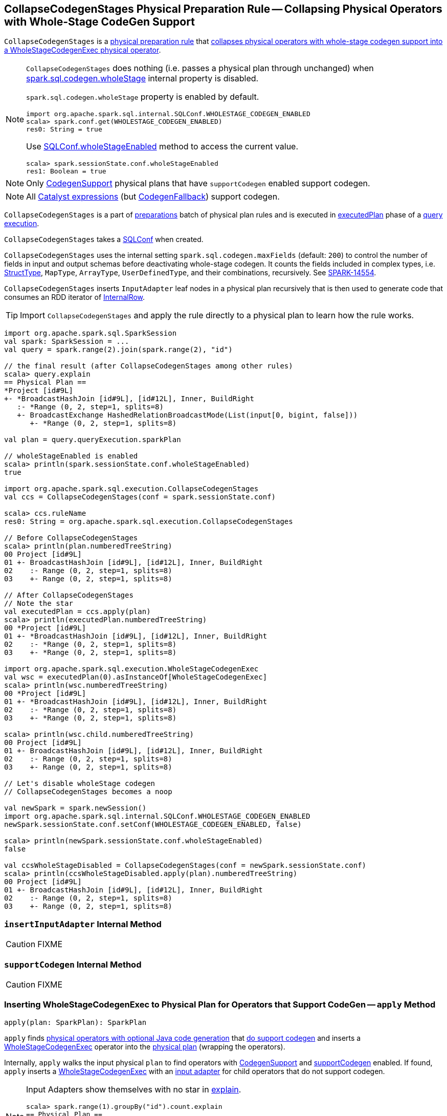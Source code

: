 == [[CollapseCodegenStages]] CollapseCodegenStages Physical Preparation Rule -- Collapsing Physical Operators with Whole-Stage CodeGen Support

`CollapseCodegenStages` is a link:spark-sql-QueryExecution-SparkPlan-Preparations.adoc[physical preparation rule] that <<apply, collapses physical operators with whole-stage codegen support into a WholeStageCodegenExec physical operator>>.

[NOTE]
====
`CollapseCodegenStages` does nothing (i.e. passes a physical plan through unchanged) when link:spark-sql-SQLConf.adoc#spark.sql.codegen.wholeStage[spark.sql.codegen.wholeStage] internal property is disabled.

`spark.sql.codegen.wholeStage` property is enabled by default.

[source, scala]
----
import org.apache.spark.sql.internal.SQLConf.WHOLESTAGE_CODEGEN_ENABLED
scala> spark.conf.get(WHOLESTAGE_CODEGEN_ENABLED)
res0: String = true
----

Use link:spark-sql-SQLConf.adoc#wholeStageEnabled[SQLConf.wholeStageEnabled] method to access the current value.

[source, scala]
----
scala> spark.sessionState.conf.wholeStageEnabled
res1: Boolean = true
----
====

NOTE: Only link:spark-sql-CodegenSupport.adoc[CodegenSupport] physical plans that have `supportCodegen` enabled support codegen.

NOTE: All link:spark-sql-Expression.adoc[Catalyst expressions] (but link:spark-sql-Expression.adoc#CodegenFallback[CodegenFallback]) support codegen.

`CollapseCodegenStages` is a part of link:spark-sql-QueryExecution.adoc#preparations[preparations] batch of physical plan rules and is executed in link:spark-sql-QueryExecution.adoc#executedPlan[executedPlan] phase of a link:spark-sql-QueryExecution.adoc[query execution].

[[conf]]
`CollapseCodegenStages` takes a link:spark-sql-SQLConf.adoc[SQLConf] when created.

`CollapseCodegenStages` uses the internal setting `spark.sql.codegen.maxFields` (default: `200`) to control the number of fields in input and output schemas before deactivating whole-stage codegen. It counts the fields included in complex types, i.e. link:spark-sql-StructType.adoc[StructType], `MapType`, `ArrayType`, `UserDefinedType`, and their combinations, recursively. See https://issues.apache.org/jira/browse/SPARK-14554[SPARK-14554].

`CollapseCodegenStages` inserts `InputAdapter` leaf nodes in a physical plan recursively that is then used to generate code that consumes an RDD iterator of link:spark-sql-InternalRow.adoc[InternalRow].

TIP: Import `CollapseCodegenStages` and apply the rule directly to a physical plan to learn how the rule works.

[source, scala]
----
import org.apache.spark.sql.SparkSession
val spark: SparkSession = ...
val query = spark.range(2).join(spark.range(2), "id")

// the final result (after CollapseCodegenStages among other rules)
scala> query.explain
== Physical Plan ==
*Project [id#9L]
+- *BroadcastHashJoin [id#9L], [id#12L], Inner, BuildRight
   :- *Range (0, 2, step=1, splits=8)
   +- BroadcastExchange HashedRelationBroadcastMode(List(input[0, bigint, false]))
      +- *Range (0, 2, step=1, splits=8)

val plan = query.queryExecution.sparkPlan

// wholeStageEnabled is enabled
scala> println(spark.sessionState.conf.wholeStageEnabled)
true

import org.apache.spark.sql.execution.CollapseCodegenStages
val ccs = CollapseCodegenStages(conf = spark.sessionState.conf)

scala> ccs.ruleName
res0: String = org.apache.spark.sql.execution.CollapseCodegenStages

// Before CollapseCodegenStages
scala> println(plan.numberedTreeString)
00 Project [id#9L]
01 +- BroadcastHashJoin [id#9L], [id#12L], Inner, BuildRight
02    :- Range (0, 2, step=1, splits=8)
03    +- Range (0, 2, step=1, splits=8)

// After CollapseCodegenStages
// Note the star
val executedPlan = ccs.apply(plan)
scala> println(executedPlan.numberedTreeString)
00 *Project [id#9L]
01 +- *BroadcastHashJoin [id#9L], [id#12L], Inner, BuildRight
02    :- *Range (0, 2, step=1, splits=8)
03    +- *Range (0, 2, step=1, splits=8)

import org.apache.spark.sql.execution.WholeStageCodegenExec
val wsc = executedPlan(0).asInstanceOf[WholeStageCodegenExec]
scala> println(wsc.numberedTreeString)
00 *Project [id#9L]
01 +- *BroadcastHashJoin [id#9L], [id#12L], Inner, BuildRight
02    :- *Range (0, 2, step=1, splits=8)
03    +- *Range (0, 2, step=1, splits=8)

scala> println(wsc.child.numberedTreeString)
00 Project [id#9L]
01 +- BroadcastHashJoin [id#9L], [id#12L], Inner, BuildRight
02    :- Range (0, 2, step=1, splits=8)
03    +- Range (0, 2, step=1, splits=8)

// Let's disable wholeStage codegen
// CollapseCodegenStages becomes a noop

val newSpark = spark.newSession()
import org.apache.spark.sql.internal.SQLConf.WHOLESTAGE_CODEGEN_ENABLED
newSpark.sessionState.conf.setConf(WHOLESTAGE_CODEGEN_ENABLED, false)

scala> println(newSpark.sessionState.conf.wholeStageEnabled)
false

val ccsWholeStageDisabled = CollapseCodegenStages(conf = newSpark.sessionState.conf)
scala> println(ccsWholeStageDisabled.apply(plan).numberedTreeString)
00 Project [id#9L]
01 +- BroadcastHashJoin [id#9L], [id#12L], Inner, BuildRight
02    :- Range (0, 2, step=1, splits=8)
03    +- Range (0, 2, step=1, splits=8)
----

=== [[insertInputAdapter]] `insertInputAdapter` Internal Method

CAUTION: FIXME

=== [[supportCodegen]] `supportCodegen` Internal Method

CAUTION: FIXME

=== [[apply]] Inserting WholeStageCodegenExec to Physical Plan for Operators that Support CodeGen -- `apply` Method

[source, scala]
----
apply(plan: SparkPlan): SparkPlan
----

`apply` finds link:spark-sql-CodegenSupport.adoc[physical operators with optional Java code generation] that <<supportCodegen, do support codegen>> and inserts a link:spark-sql-SparkPlan-WholeStageCodegenExec.adoc[WholeStageCodegenExec] operator into the link:spark-sql-SparkPlan.adoc[physical plan] (wrapping the operators).

Internally, `apply` walks the input physical `plan` to find operators with link:spark-sql-CodegenSupport.adoc[CodegenSupport] and <<supportCodegen, supportCodegen>> enabled. If found, `apply` inserts a link:spark-sql-SparkPlan-WholeStageCodegenExec.adoc[WholeStageCodegenExec] with an <<insertInputAdapter, input adapter>> for child operators that do not support codegen.

[NOTE]
====
Input Adapters show themselves with no star in link:spark-sql-dataset-operators.adoc[explain].

[source, scala]
----
scala> spark.range(1).groupBy("id").count.explain
== Physical Plan ==
*HashAggregate(keys=[id#31L], functions=[count(1)])
+- Exchange hashpartitioning(id#31L, 200) // <-- no star here
   +- *HashAggregate(keys=[id#31L], functions=[partial_count(1)])
      +- *Range (0, 1, step=1, splits=8)
----
====

`apply` does nothing (i.e. passes a physical plan through unchanged) when link:spark-sql-SQLConf.adoc#spark.sql.codegen.wholeStage[spark.sql.codegen.wholeStage] internal property is disabled.

[NOTE]
====
link:spark-sql-SQLConf.adoc#spark.sql.codegen.wholeStage[spark.sql.codegen.wholeStage] property is enabled by default.

[source, scala]
----
import org.apache.spark.sql.internal.SQLConf.WHOLESTAGE_CODEGEN_ENABLED
scala> spark.conf.get(WHOLESTAGE_CODEGEN_ENABLED)
res0: String = true
----

Use link:spark-sql-SQLConf.adoc#wholeStageEnabled[SQLConf.wholeStageEnabled] method to access the current value.

[source, scala]
----
scala> spark.sessionState.conf.wholeStageEnabled
res1: Boolean = true
----
====
